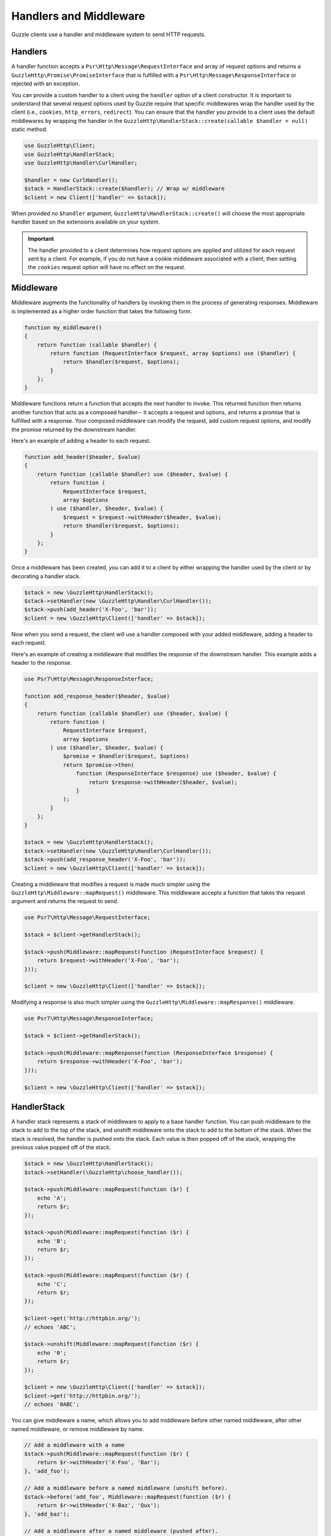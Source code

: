 =======================
Handlers and Middleware
=======================

Guzzle clients use a handler and middleware system to send HTTP requests.

Handlers
========

A handler function accepts a ``Psr\Http\Message\RequestInterface`` and array of
request options and returns a ``GuzzleHttp\Promise\PromiseInterface`` that is
fulfilled with a ``Psr\Http\Message\ResponseInterface`` or rejected with an
exception.

You can provide a custom handler to a client using the ``handler`` option of
a client constructor. It is important to understand that several request
options used by Guzzle require that specific middlewares wrap the handler used
by the client (i.e., ``cookies``, ``http_errors``, ``redirect``). You can
ensure that the handler you provide to a client uses the default middlewares
by wrapping the handler in the
``GuzzleHttp\HandlerStack::create(callable $handler = null)`` static method.

.. code-block:: php

    use GuzzleHttp\Client;
    use GuzzleHttp\HandlerStack;
    use GuzzleHttp\Handler\CurlHandler;

    $handler = new CurlHandler();
    $stack = HandlerStack::create($handler); // Wrap w/ middleware
    $client = new Client(['handler' => $stack]);

When provided no ``$handler`` argument, ``GuzzleHttp\HandlerStack::create()``
will choose the most appropriate handler based on the extensions available on
your system.

.. important::

    The handler provided to a client determines how request options are applied
    and utilized for each request sent by a client. For example, if you do not
    have a cookie middleware associated with a client, then setting the
    ``cookies`` request option will have no effect on the request.


Middleware
==========

Middleware augments the functionality of handlers by invoking them in the
process of generating responses. Middleware is implemented as a higher order
function that takes the following form.

.. code-block:: php

    function my_middleware()
    {
        return function (callable $handler) {
            return function (RequestInterface $request, array $options) use ($handler) {
                return $handler($request, $options);
            }
        };
    }

Middleware functions return a function that accepts the next handler to invoke.
This returned function then returns another function that acts as a composed
handler-- it accepts a request and options, and returns a promise that is
fulfilled with a response. Your composed middleware can modify the request,
add custom request options, and modify the promise returned by the downstream
handler.

Here's an example of adding a header to each request.

.. code-block:: php

    function add_header($header, $value)
    {
        return function (callable $handler) use ($header, $value) {
            return function (
                RequestInterface $request,
                array $options
            ) use ($handler, $header, $value) {
                $request = $request->withHeader($header, $value);
                return $handler($request, $options);
            }
        };
    }

Once a middleware has been created, you can add it to a client by either
wrapping the handler used by the client or by decorating a handler stack.

.. code-block:: php

    $stack = new \GuzzleHttp\HandlerStack();
    $stack->setHandler(new \GuzzleHttp\Handler\CurlHandler());
    $stack->push(add_header('X-Foo', 'bar'));
    $client = new \GuzzleHttp\Client(['handler' => $stack]);

Now when you send a request, the client will use a handler composed with your
added middleware, adding a header to each request.

Here's an example of creating a middleware that modifies the response of the
downstream handler. This example adds a header to the response.

.. code-block:: php

    use Psr7\Http\Message\ResponseInterface;

    function add_response_header($header, $value)
    {
        return function (callable $handler) use ($header, $value) {
            return function (
                RequestInterface $request,
                array $options
            ) use ($handler, $header, $value) {
                $promise = $handler($request, $options)
                return $promise->then(
                    function (ResponseInterface $response) use ($header, $value) {
                        return $response->withHeader($header, $value);
                    }
                );
            }
        };
    }

    $stack = new \GuzzleHttp\HandlerStack();
    $stack->setHandler(new \GuzzleHttp\Handler\CurlHandler());
    $stack->push(add_response_header('X-Foo', 'bar'));
    $client = new \GuzzleHttp\Client(['handler' => $stack]);

Creating a middleware that modifies a request is made much simpler using the
``GuzzleHttp\Middleware::mapRequest()`` middleware. This middleware accepts
a function that takes the request argument and returns the request to send.

.. code-block:: php

    use Psr7\Http\Message\RequestInterface;

    $stack = $client->getHandlerStack();

    $stack->push(Middleware::mapRequest(function (RequestInterface $request) {
        return $request->withHeader('X-Foo', 'bar');
    }));

    $client = new \GuzzleHttp\Client(['handler' => $stack]);

Modifying a response is also much simpler using the
``GuzzleHttp\Middleware::mapResponse()`` middleware.

.. code-block:: php

    use Psr7\Http\Message\ResponseInterface;

    $stack = $client->getHandlerStack();

    $stack->push(Middleware::mapResponse(function (ResponseInterface $response) {
        return $response->withHeader('X-Foo', 'bar');
    }));

    $client = new \GuzzleHttp\Client(['handler' => $stack]);


HandlerStack
============

A handler stack represents a stack of middleware to apply to a base handler
function. You can push middleware to the stack to add to the top of the stack,
and unshift middleware onto the stack to add to the bottom of the stack. When
the stack is resolved, the handler is pushed onto the stack. Each value is
then popped off of the stack, wrapping the previous value popped off of the
stack.

.. code-block:: php

    $stack = new \GuzzleHttp\HandlerStack();
    $stack->setHandler(\GuzzleHttp\choose_handler());

    $stack->push(Middleware::mapRequest(function ($r) {
        echo 'A';
        return $r;
    });

    $stack->push(Middleware::mapRequest(function ($r) {
        echo 'B';
        return $r;
    });

    $stack->push(Middleware::mapRequest(function ($r) {
        echo 'C';
        return $r;
    });

    $client->get('http://httpbin.org/');
    // echoes 'ABC';

    $stack->unshift(Middleware::mapRequest(function ($r) {
        echo '0';
        return $r;
    });

    $client = new \GuzzleHttp\Client(['handler' => $stack]);
    $client->get('http://httpbin.org/');
    // echoes '0ABC';

You can give middleware a name, which allows you to add middleware before
other named middleware, after other named middleware, or remove middleware
by name.

.. code-block:: php

    // Add a middleware with a name
    $stack->push(Middleware::mapRequest(function ($r) {
        return $r->withHeader('X-Foo', 'Bar');
    }, 'add_foo');

    // Add a middleware before a named middleware (unshift before).
    $stack->before('add_foo', Middleware::mapRequest(function ($r) {
        return $r->withHeader('X-Baz', 'Qux');
    }, 'add_baz');

    // Add a middleware after a named middleware (pushed after).
    $stack->after('add_baz', Middleware::mapRequest(function ($r) {
        return $r->withHeader('X-Lorem', 'Ipsum');
    });

    // Remove a middleware by name
    $stack->remove('add_foo');


Creating a Handler
==================

As stated earlier, a handler is a function accepts a
``Psr\Http\Message\RequestInterface`` and array of request options and returns
a ``GuzzleHttp\Promise\PromiseInterface`` that is fulfilled with a
``Psr\Http\Message\ResponseInterface`` or rejected with an exception.

A handler is responsible for applying the following :doc:`request-options`.
These request options are a subset of request options called
"transfer options".

- :ref:`cert-option`
- :ref:`connect_timeout-option`
- :ref:`debug-option`
- :ref:`delay-option`
- :ref:`decode_content-option`
- :ref:`expect-option`
- :ref:`proxy-option`
- :ref:`sink-option`
- :ref:`timeout-option`
- :ref:`ssl_key-option`
- :ref:`stream-option`
- :ref:`verify-option`
